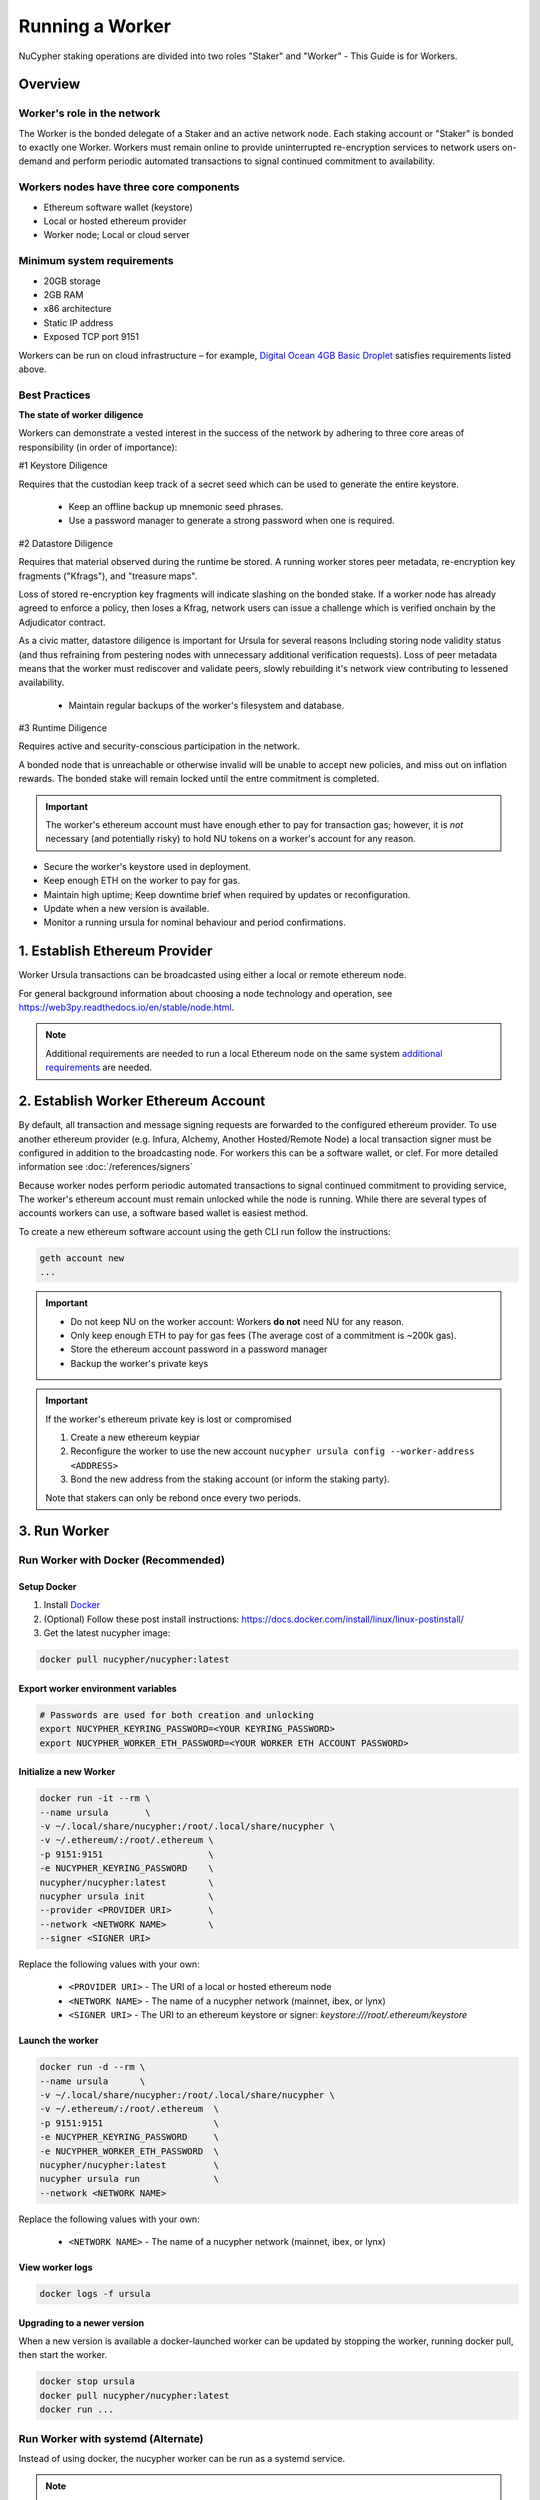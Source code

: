 .. _ursula-config-guide:

================
Running a Worker
================

NuCypher staking operations are divided into two roles "Staker" and "Worker" - This Guide is for Workers.

Overview
----------

Worker's role in the network
^^^^^^^^^^^^^^^^^^^^^^^^^^^^^

The Worker is the bonded delegate of a Staker and an active network node.  Each staking account
or "Staker" is bonded to exactly one Worker.  Workers must remain online to provide uninterrupted
re-encryption services to network users on-demand and perform periodic automated transactions to
signal continued commitment to availability.


Workers nodes have three core components
^^^^^^^^^^^^^^^^^^^^^^^^^^^^^^^^^^^^^^^^^

* Ethereum software wallet (keystore)
* Local or hosted ethereum provider
* Worker node; Local or cloud server


Minimum system requirements
^^^^^^^^^^^^^^^^^^^^^^^^^^^^^

* 20GB storage
* 2GB RAM
* x86 architecture
* Static IP address
* Exposed TCP port 9151

Workers can be run on cloud infrastructure – for example,
`Digital Ocean 4GB Basic Droplet <https://www.digitalocean.com/pricing/>`_ satisfies requirements listed above.


Best Practices
^^^^^^^^^^^^^^

**The state of worker diligence**

Workers can demonstrate a vested interest in the success of the network by adhering to
three core areas of responsibility (in order of importance):

#1 Keystore Diligence

Requires that the custodian keep track of a secret seed which can be used to generate the entire keystore.

    - Keep an offline backup up mnemonic seed phrases.
    - Use a password manager to generate a strong password when one is required.

#2 Datastore Diligence

Requires that material observed during the runtime be stored.
A running worker stores peer metadata, re-encryption key fragments ("Kfrags"), and "treasure maps".

Loss of stored re-encryption key fragments will indicate slashing on the bonded stake.
If a worker node has already agreed to enforce a policy, then loses a Kfrag, network users
can issue a challenge which is verified onchain by the Adjudicator contract.

As a civic matter, datastore diligence is important for Ursula for several reasons
Including storing node validity status (and thus refraining from pestering nodes
with unnecessary additional verification requests). Loss of peer metadata means that the worker
must rediscover and validate peers, slowly rebuilding it's network view contributing to
lessened availability.

    - Maintain regular backups of the worker's filesystem and database.

#3 Runtime Diligence

Requires active and security-conscious participation in the network.

A bonded node that is unreachable or otherwise invalid will be unable to accept new
policies, and miss out on inflation rewards.  The bonded stake will remain locked until
the entre commitment is completed.

.. important::

    The worker's ethereum account must have enough ether to pay for transaction gas;
    however, it is *not* necessary (and potentially risky) to hold NU tokens on a worker's
    account for any reason.

- Secure the worker's keystore used in deployment.
- Keep enough ETH on the worker to pay for gas.
- Maintain high uptime; Keep downtime brief when required by updates or reconfiguration.
- Update when a new version is available.
- Monitor a running ursula for nominal behaviour and period confirmations.

..
    TODO: separate section on backups and data (#2285)

1. Establish Ethereum Provider
-------------------------------

Worker Ursula transactions can be broadcasted using either a local or remote ethereum node.

For general background information about choosing a node technology and operation,
see https://web3py.readthedocs.io/en/stable/node.html.

.. note::

    Additional requirements are needed to run a local Ethereum node on the same system
    `additional requirements <https://docs.ethhub.io/using-ethereum/running-an-ethereum-node/>`_ are needed.


2. Establish Worker Ethereum Account
-------------------------------------

By default, all transaction and message signing requests are forwarded to the configured ethereum provider.
To use another ethereum provider (e.g. Infura, Alchemy, Another Hosted/Remote Node) a local transaction signer must
be configured in addition to the broadcasting node.  For workers this can be a software wallet, or clef.
For more detailed information see :doc:`/references/signers`

Because worker nodes perform periodic automated transactions to signal continued commitment to providing service,
The worker's ethereum account must remain unlocked while the node is running. While there are several types of accounts
workers can use, a software based wallet is easiest method.

To create a new ethereum software account using the geth CLI run follow the instructions:

.. code:: bash

    geth account new
    ...

.. important::

    - Do not keep NU on the worker account: Workers **do not** need NU for any reason.
    - Only keep enough ETH to pay for gas fees (The average cost of a commitment is ~200k gas).
    - Store the ethereum account password in a password manager
    - Backup the worker's private keys

.. important::  If the worker's ethereum private key is lost or compromised

    #. Create a new ethereum keypiar
    #. Reconfigure the worker to use the new account ``nucypher ursula config --worker-address <ADDRESS>``
    #. Bond the new address from the staking account (or inform the staking party).

    Note that stakers can only be rebond once every two periods.


3. Run Worker
-------------

.. _run-ursula-with-docker:


Run Worker with Docker (Recommended)
^^^^^^^^^^^^^^^^^^^^^^^^^^^^^^^^^^^^

Setup Docker
~~~~~~~~~~~~~

#. Install `Docker <https://docs.docker.com/install/>`_
#. (Optional) Follow these post install instructions: `https://docs.docker.com/install/linux/linux-postinstall/ <https://docs.docker.com/install/linux/linux-postinstall/>`_
#. Get the latest nucypher image:

.. code:: bash

    docker pull nucypher/nucypher:latest


Export worker environment variables
~~~~~~~~~~~~~~~~~~~~~~~~~~~~~~~~~~~

.. code:: bash

    # Passwords are used for both creation and unlocking
    export NUCYPHER_KEYRING_PASSWORD=<YOUR KEYRING_PASSWORD>
    export NUCYPHER_WORKER_ETH_PASSWORD=<YOUR WORKER ETH ACCOUNT PASSWORD>

Initialize a new Worker
~~~~~~~~~~~~~~~~~~~~~~~

.. code:: bash

    docker run -it --rm \
    --name ursula       \
    -v ~/.local/share/nucypher:/root/.local/share/nucypher \
    -v ~/.ethereum/:/root/.ethereum \
    -p 9151:9151                    \
    -e NUCYPHER_KEYRING_PASSWORD    \
    nucypher/nucypher:latest        \
    nucypher ursula init            \
    --provider <PROVIDER URI>       \
    --network <NETWORK NAME>        \
    --signer <SIGNER URI>


Replace the following values with your own:

   * ``<PROVIDER URI>`` - The URI of a local or hosted ethereum node
   * ``<NETWORK NAME>`` - The name of a nucypher network (mainnet, ibex, or lynx)
   * ``<SIGNER URI>`` - The URI to an ethereum keystore or signer: `keystore:///root/.ethereum/keystore`


Launch the worker
~~~~~~~~~~~~~~~~~

.. code:: bash

    docker run -d --rm \
    --name ursula      \
    -v ~/.local/share/nucypher:/root/.local/share/nucypher \
    -v ~/.ethereum/:/root/.ethereum  \
    -p 9151:9151                     \
    -e NUCYPHER_KEYRING_PASSWORD     \
    -e NUCYPHER_WORKER_ETH_PASSWORD  \
    nucypher/nucypher:latest         \
    nucypher ursula run              \
    --network <NETWORK NAME>

Replace the following values with your own:

   * ``<NETWORK NAME>`` - The name of a nucypher network (mainnet, ibex, or lynx)

View worker logs
~~~~~~~~~~~~~~~~

.. code:: bash

    docker logs -f ursula

Upgrading to a newer version
~~~~~~~~~~~~~~~~~~~~~~~~~~~~~

When a new version is available a docker-launched worker can be updated by stopping the worker,
running docker pull, then start the worker.

.. code:: bash

    docker stop ursula
    docker pull nucypher/nucypher:latest
    docker run ...


Run Worker with systemd (Alternate)
^^^^^^^^^^^^^^^^^^^^^^^^^^^^^^^^^^^

Instead of using docker, the nucypher worker can be run as a systemd service.

.. note::

    Running a worker with systemd required a local installation of nucypher.
    See :doc:`/references/pip-installation`

#. Install nucypher into a virtual environment.

    .. code-block::

        $(nucypher) pip install -U nucypher


#. Configure the worker using the nucypher CLI.

    .. code-block::

        $(nucypher) nucypher ursula init --provider <PROVIDER URI> --network <NETWORK NAME> --signer <SIGNER URI>


#. Use this template to create a file named ``ursula.service`` and place it in ``/etc/systemd/system/``.

.. code-block::

   [Unit]
   Description="Ursula, a NuCypher Worker."

   [Service]
   User=<YOUR USER>
   Type=simple
   Environment="NUCYPHER_WORKER_ETH_PASSWORD=<YOUR WORKER ADDRESS PASSWORD>"
   Environment="NUCYPHER_KEYRING_PASSWORD=<YOUR PASSWORD>"
   ExecStart=<VIRTUALENV PATH>/bin/nucypher ursula run

   [Install]
   WantedBy=multi-user.target


Replace the following values with your own:

   * ``<YOUR USER>`` - The host system's username to run the process with (best practice is to use a dedicated user)
   * ``<YOUR WORKER ADDRESS PASSWORD>`` - Worker's ETH account password
   * ``<YOUR PASSWORD>`` - Ursula's keyring password
   * ``<VIRTUALENV PATH>`` - The absolute path to the python virtual environment containing the ``nucypher`` executable


#. Enable Ursula System Service

.. code-block::

   $ sudo systemctl enable ursula


#. Run Ursula System Service

To start Ursula services using systemd

.. code-block::

   $ sudo systemctl start ursula


#. Check Ursula service status

.. code-block::

    # Application Logs
    $ tail -f ~/.local/share/nucypher/nucypher.log

    # Systemd status
    $ systemctl status ursula

    # Systemd Logs
    $ journalctl -f -t ursula


#. To restart your node service

.. code-block:: bash

   $ sudo systemctl restart ursula

4. Qualify Worker
-----------------

Workers must be fully qualified (funded and bonded) in order to fully start.  Workers
that are launched before qualification will pause until they are have a balance greater than 0 ETH,
and are bonded to a staking account.  Once both of these requirements are met, thw worker will automatically
resume startup.

Waiting for qualification:

.. code-block:: bash

    ...
    Authenticating Ursula
    Qualifying worker
    ⓘ  Worker startup is paused. Waiting for bonding and funding ...
    ⓘ  Worker startup is paused. Waiting for bonding and funding ...
    ⓘ  Worker startup is paused. Waiting for bonding and funding ...

Resuming startup after funding and bonding:

.. code-block:: bash

    ...
    ⓘ  Worker startup is paused. Waiting for bonding and funding ...
    ✓ Worker is bonded to 0x37f320567b6C4dF121302EaED8A9B7029Fe09Deb
    ✓ Worker is funded with 0.01 ETH
    ✓ External IP matches configuration
    Starting services
    ✓ Database Pruning
    ✓ Work Tracking
    ✓ Rest Server https://1.2.3.4:9151
    Working ~ Keep Ursula Online!

.. _fund-worker-account:


5. Monitor Worker
------------------

Ursula's Logs
^^^^^^^^^^^^^

A reliable way to check the status of a worker node is to view the logs.

View logs for a docker-launched Ursula:

.. code:: bash

    docker logs -f ursula

View logs for a CLI-launched or systemd Ursula:

.. code:: bash

    # Application Logs
    tail -f ~/.local/share/nucypher/nucypher.log

    # Systemd Logs
    journalctl -f -t ursula


Status Webpage
^^^^^^^^^^^^^^

Once Ursula is running, you can view its public status page at ``https://<node_ip>:9151/status``.
It should eventually be listed on the `Status Monitor Page <https://status.nucypher.network>`_ (this can take a few minutes).


Prometheus Endpoint
^^^^^^^^^^^^^^^^^^^

Ursula can optionally provide a `Prometheus <https://prometheus.io>`_ metrics endpoint to be used for as a data source
for real-time monitoring.  For docker users, the Prometheus client library is installed by default.

For pip installations, The Prometheus client library is **not** included by default and must be explicitly installed:

.. code:: bash

     (nucypher)$ pip install nucypher[ursula]

The metrics endpoint is disabled by default but can be enabled by providing the following
parameters to the ``nucypher ursula run`` command:

* ``--prometheus`` - a boolean flag to enable the prometheus endpoint
* ``--metrics-port <PORT>`` - the HTTP port to run the prometheus endpoint on

The corresponding endpoint, ``http://<node_ip>:<METRICS PORT>/metrics``, can be used as a Prometheus data source for
monitoring including the creation of alert criteria.

By default metrics will be collected every 90 seconds but this can be modified using the ``--metrics-interval`` option.
Collection of metrics will increase the number of RPC requests made to your web3 endpoint; increasing the frequency
of metrics collection will further increase this number.

During the Technical Contributor Phase of our testnet, *P2P Validator*
contributed a `self-hosted node monitoring suite <https://economy.p2p.org/nucypher-worker-node-monitoring-suite/amp/>`_
that uses a Grafana dashboard to visualize and monitor the metrics produced by the prometheus endpoint.

.. image:: ../.static/img/p2p_validator_dashboard.png
    :target: ../.static/img/p2p_validator_dashboard.png
